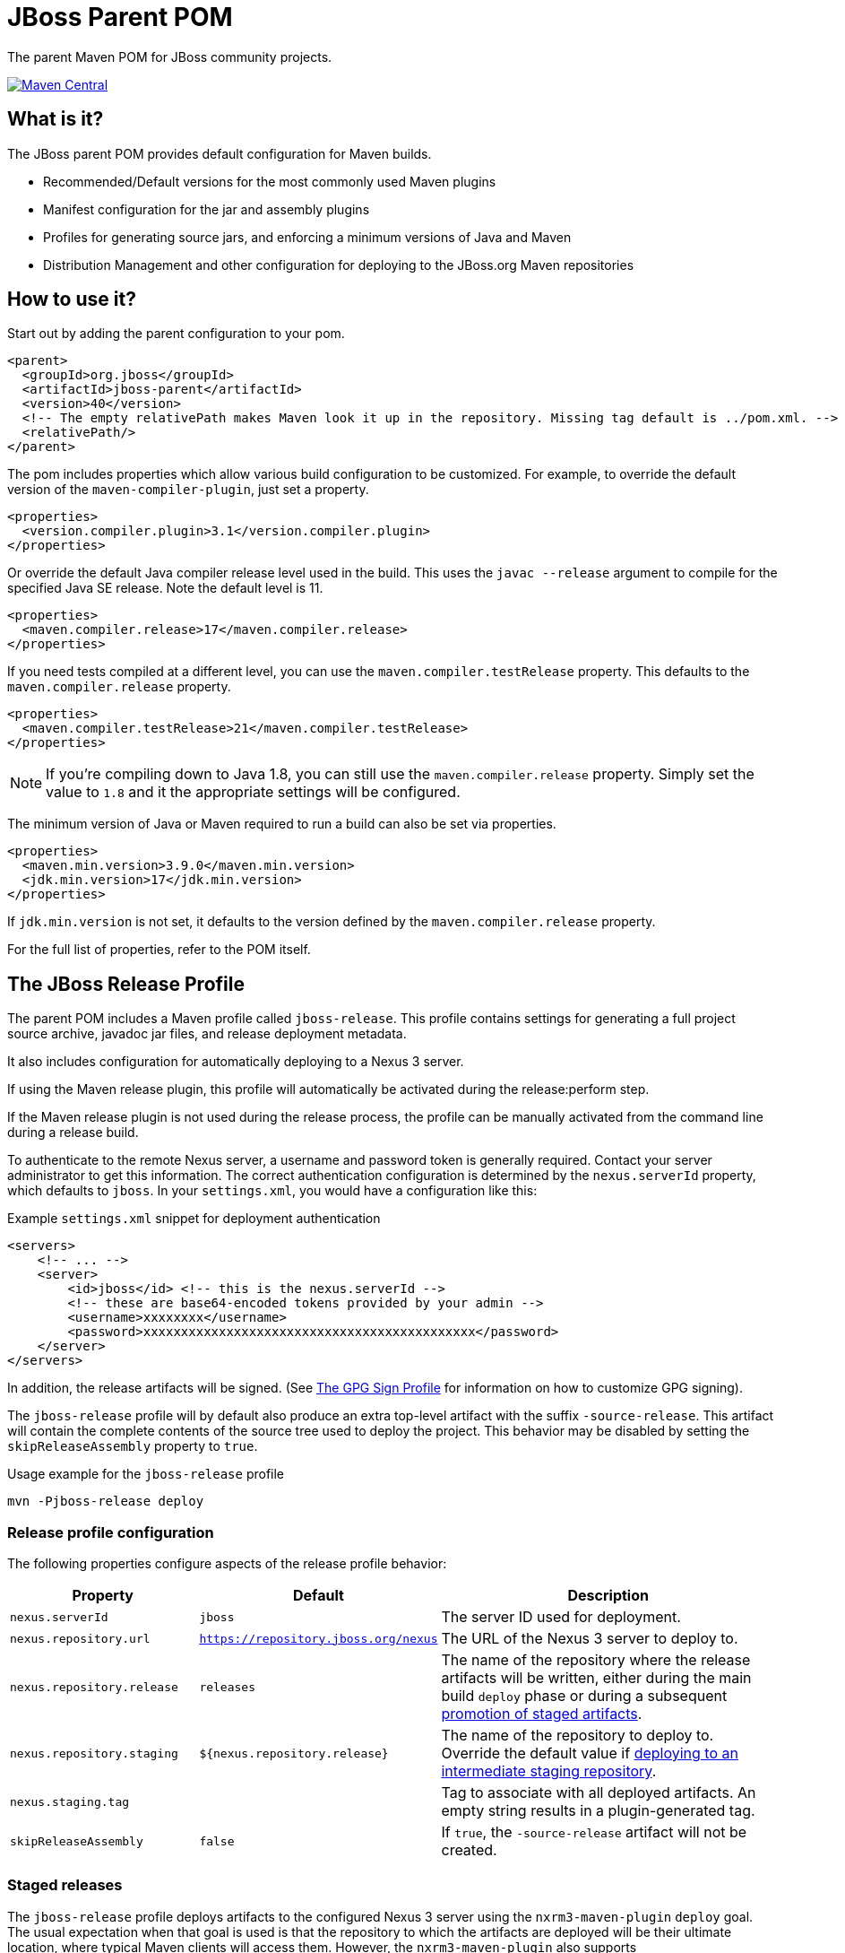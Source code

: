 [id='jboss-parent-pom']
= JBoss Parent POM

The parent Maven POM for JBoss community projects.

https://maven-badges.herokuapp.com/maven-central/org.jboss/jboss-parent[image:https://maven-badges.herokuapp.com/maven-central/org.jboss/jboss-parent/badge.svg[Maven
Central]]

[id='what-is-it']
== What is it?

The JBoss parent POM provides default configuration for Maven builds.

* Recommended/Default versions for the most commonly used Maven plugins
* Manifest configuration for the jar and assembly plugins
* Profiles for generating source jars, and enforcing a minimum versions
of Java and Maven
* Distribution Management and other configuration for deploying to the
JBoss.org Maven repositories

[id='how-to-use-it']
== How to use it?

Start out by adding the parent configuration to your pom.

[source,xml]
----
<parent>
  <groupId>org.jboss</groupId>
  <artifactId>jboss-parent</artifactId>
  <version>40</version>
  <!-- The empty relativePath makes Maven look it up in the repository. Missing tag default is ../pom.xml. -->
  <relativePath/>
</parent>
----

The pom includes properties which allow various build configuration to
be customized. For example, to override the default version of the
`maven-compiler-plugin`, just set a property.

[source,xml]
----
<properties>
  <version.compiler.plugin>3.1</version.compiler.plugin>
</properties>
----

Or override the default Java compiler release level used in the build. This uses the `javac --release` argument to compile
for the specified Java SE release. Note the default level is 11.

[source,xml]
----
<properties>
  <maven.compiler.release>17</maven.compiler.release>
</properties>
----

If you need tests compiled at a different level, you can use the `maven.compiler.testRelease` property. This defaults
to the `maven.compiler.release` property.

[source,xml]
----
<properties>
  <maven.compiler.testRelease>21</maven.compiler.testRelease>
</properties>
----

NOTE: If you're compiling down to Java 1.8, you can still use the `maven.compiler.release` property. Simply set the
value to `1.8` and it the appropriate settings will be configured.

The minimum version of Java or Maven required to run a build can also be
set via properties.

[source,xml]
----
<properties>
  <maven.min.version>3.9.0</maven.min.version>
  <jdk.min.version>17</jdk.min.version>
</properties>
----

If `jdk.min.version` is not set, it defaults to the version defined by the `maven.compiler.release` property.

For the full list of properties, refer to the POM itself.

[id='the-jboss-release-profile']
== The JBoss Release Profile

The parent POM includes a Maven profile called `jboss-release`. This
profile contains settings for generating a full project source archive,
javadoc jar files, and release deployment metadata.

It also includes configuration for automatically deploying to a Nexus 3 server.

If using the Maven
release plugin, this profile will automatically be activated during the
release:perform step.

If the Maven release plugin is not used during the release process, the
profile can be manually activated from the command line during a release
build.

To authenticate to the remote Nexus server, a username and password token is generally required.
Contact your server administrator to get this information. The correct authentication configuration is determined by the `nexus.serverId` property, which defaults to `jboss`. In your `settings.xml`, you would have a configuration like this:

.Example `settings.xml` snippet for deployment authentication
[source,xml]
----
<servers>
    <!-- ... -->
    <server>
        <id>jboss</id> <!-- this is the nexus.serverId -->
        <!-- these are base64-encoded tokens provided by your admin -->
        <username>xxxxxxxx</username>
        <password>xxxxxxxxxxxxxxxxxxxxxxxxxxxxxxxxxxxxxxxxxxxx</password>
    </server>
</servers>
----

In addition, the release artifacts will be signed. (See <<the-gpg-sign-profile>> for information on how to customize GPG signing).

The `jboss-release` profile will by default also produce an extra top-level artifact with the suffix `-source-release`.
This artifact will contain the complete contents of the source tree used to deploy the project.
This behavior may be disabled by setting the `skipReleaseAssembly` property to `true`.

.Usage example for the `jboss-release` profile
[source,bash]
----
mvn -Pjboss-release deploy
----

[id='release-profile-configuration']
=== Release profile configuration

The following properties configure aspects of the release profile behavior:

[cols="1m,1m,2",options="header"]
|===
|Property|Default|Description
|nexus.serverId|jboss|The server ID used for deployment.
|nexus.repository.url|https://repository.jboss.org/nexus|The URL of the Nexus 3 server to deploy to.
|nexus.repository.release|releases|The name of the repository where the release artifacts will be written, either during the main build `deploy` phase or during a subsequent <<promoting-staged-artifacts,promotion of staged artifacts>>.
|nexus.repository.staging|`${nexus.repository.release}`|The name of the repository to deploy to. Override the default value if <<staged-deployments,deploying to an intermediate staging repository>>.
|nexus.staging.tag||Tag to associate with all deployed artifacts. An empty string results in a plugin-generated tag.
|skipReleaseAssembly|false|If `true`, the `-source-release` artifact will not be created.
|===

[id='staged-deployments']
=== Staged releases

The `jboss-release` profile deploys artifacts to the configured Nexus 3 server using the `nxrm3-maven-plugin` `deploy` goal.
The usual expectation when that goal is used is that the repository to which the artifacts are deployed will be their ultimate location,
where typical Maven clients will access them. However, the `nxrm3-maven-plugin` also supports stage->validate->promote workflows with
its `deploy`, `staging-move` and `staging-delete` goals.

All deployed artifacts will have an associated tag, with the value of the `nexus.staging.tag` Maven property, or a generated value the property is not configured.
This tag is later used to identify artifacts to move from the staging repository to their final destination, or to delete them from the staging repository.

NOTE: This Nexus 3 tag is not the same thing as a git tag.

A typical good practice would be to set the `nexus.staging.tag` in a child pom to a combination of a unique-to-the-project string and the release version:

.Usage example for the `nexus.staging.tag` property
[source,xml]
----
<nexus.staging.tag>project-foo-${project.version}</nexus.staging.tag>
----

[id='the-jboss-staging-deploy-profile']
==== The JBoss Staging Deploy Profile

A stage->validate->promote workflow with Nexus 3 requires the availability of two repositories; a staging repository to which artifacts are deployed during execution of the `deploy` goal, and then the ultimate repository to which the artifacts can be moved.

To deploy to a staging repository, child poms must override the `nexus.repository.staging` Maven property described above and set it to the name of the staging repository.

.Usage example for the `nexus.repository.staging` profile
[source,xml]
----
<nexus.repository.staging>foo-staging</nexus.repository.staging>
----

[id='promoting-staged-artifacts']
==== Promoting staged artifacts with the `staging-move` goal

Once the build that used the `jboss-staging-deploy` profile is complete, the staged artifacts can be validated. If they are acceptable, they can be moved from
the staging repository to the final repository where typical Maven clients will access them.

This move is accomplished by a `mvn` execution that executes a single nxrm3-maven-plugin goal, with the parent POM's `nexus-move` execution specified:

.Usage example for the `staging-move` goal
[source,bash]
----
mvn nxrm3:staging-move@nexus-move
----

The parent POM's `nexus-move` execution configures the nxrm3-maven-plugin to move artifacts associated with the `nexus.staging.tag` from the `nexus.repository.staging` repository to the `nexus.repository.release` repository.

[id='deleting-staged-artifacts']
==== Deleting staged artifacts with the `staging-delete` goal

If the build that deployed to the staging repository did not complete successfully, or if the deployed artifacts are otherwise not suitable for promotion from
the staging repo, they can be deleted from the staging repository.

This move is accomplished by a `mvn` execution that executes a single mxrm3-maven-plugin goal, with the parent POM's `nexus-delete` execution specified:

.Usage example for the `jboss-staging-delete` profile
[source,bash]
----
mvn nxrm3:staging-delete@nexus-delete
----

The parent POM's `nexus-delete` execution uses the `nexus.staging.tag` property described earlier to determine the tag identifying the artifacts that should be moved.

IMPORTANT: The `staging-delete` goal is used to *delete artifacts* associated with a tag; it does not remove the tag and shouldn't be used unless deleting artifacts is the intent. Cleaning up unneeded tags is a server-side administrative function.

[id='the-gpg-sign-profile']
== The GPG Sign Profile

This POM includes a Maven profile called "gpg-sign" which provides a
default configuration to generate GPG signatures for the build
artifacts.

*Note:* if the <<the-jboss-release-profile>> is used, then GPG signing is automatically enabled, and this profile does not need to be explicitly activated.

.Example Maven command line for activating GPG signing
[source,bash]
----
mvn -Pgpg-sign deploy
----

In order for the gpg plugin to properly create a signature for each
artifact, the properties `gpg.keyname` and `gpg.passphrase` may be used.
These properties can either be set in a
build profile, or on the command line.

.Example GPG key properties
[source,xml]
----
<properties>
    <gpg.keyname>me@home.com</gpg.keyname>
    <!-- Don't keep passphrase in plain text! -->
    <gpg.passphrase>secret</gpg.passphrase>
</properties>
----

If no `gpg.keyname` is given, then the default GPG key will be used.
If no default GPG is configured, then the default key will be the first key found in the local secret keyring.

If no `gpg.passphrase` is given, then the GPG plugin will attempt to acquire the passphrase from a GPG agent.
If that fails, it will attempt to read the passphrase from the console.

To prevent the passphrase from being read on the console,
set the `gpg.pinEntryMode` property to `error`.

[id='mr-jars']
== Multi-Release JARs
Starting with version 30, the JBoss Parent POM provides a framework for multi-release JAR build and test.

[id='mr-jar-overview']
=== Functional overview

The multi-release JAR support works in two parts: compilation and testing.

[id='mr-jar-compilation']
==== Compilation

Compilation works by providing extra executions of the compiler plugin in order to build the additional JAR layers.  The
base layer is built by the standard `default-compile` execution.  After that, Maven profiles are activated based on the
presence of extra layer source directories (e.g. `src/main/java12`, `src/main/java16` etc.).  These profiles contain
additional executions of the compiler plugin which compile the sources in the layer directory, while putting the output
of the previous step on the class path.

Each present layer is in turn compiled with the results of all the previous layers on the classpath in the correct order.
The additional layer class files are output under the `target/classes` directory in the appropriate location for
multi-release JAR layers.

In order to select the correct class files for the given Java version, the `<release>` property is used.
This prevents accidental usage of APIs which are only present in later versions than the one
being compiled.

[id='mr-jar-testing']
==== Testing

Testing using `maven-surefire-plugin` is supported by running the project unit tests on
every supported Java version.  In order to do so, it is expected that the following system
property or properties are set as needed:

* `java11.home`: this property must be set to the location of a Java 11 JDK installation
* `java17.home`: this property must be set to the location of a Java 17 JDK installation
* `java21.home`: this property must be set to the location of a Java 21 JDK installation

In order to simplify development, it is recommended to project maintainers to set these
properties in your personal Maven `settings.xml` file.

Extra unit tests are run for a given platform whenever a newer version than that platform
was used to build the project and the appropriate control file is found (see <<build-control-files>>).

=== Configuration

To configure a multi-release JAR, you need the following pieces of information:

* The minimum (oldest) version of Java that will be supported by the project
* The maximum (newest) version of Java for which your project has sources

[id='mr-jar-base-layer']
==== Step 1: Base layer version

Choose your base layer version. This can be Java 11 or anything later. Set the `maven.compiler.release` property to
your desired version and this will configure the `maven-compiler-plugin` with the release version.

[id='mr-jar-highest-layer']
==== Step 2: Highest layer version

Configure the `jdk.min.version` property as described above to match either:

* The maximum (newest) Java version for which _sources exist_ in your project, or
* Some Java version higher than that

This is the version of Java that will build all of your layers, so it necessarily must be
able to compile every version of Java sources from oldest to newest.

[id='mr-jar-source-dirs']
==== Step 3: Source directories

The sources for your base layer continue to reside in `src/main/java` and `src/test/java`.

Additional layers are in directories whose names correspond to the version of Java that
is targeted by that directory.  For example, sources which are specific to Java 13 and later
would be in `src/main/java13`, whereas sources which are specific to Java 16 and later would
be in `src/main/java16`.

If you have a class that needs an alternative implementation for a given Java version, you only
need to provide the replacement source file in the directory corresponding to the _oldest_
version that supports the alternative source.  It is not necessary to copy identical classes into
more than one layer; doing so will increase the size of the resultant artifact needlessly.

There are restrictions on these directories.  You may only provide sources that correspond
to sources that exist in the base layer - that is, it is a violation of the MR JAR specification to provide
sources that introduce new APIs only in later Java versions.  The JDK does enforce this at run time.
In addition, providing additional public members in later versions is generally not recommended.

[id='mr-jar-gh-actions']
=== Using MR JAR functions with GitHub Actions

Using this functionality with GitHub Actions is relatively simple.  It entails adding the additional JDK
version(s) by way of a setup action, and then passing the location of each additional JDK to the build.

As an example, for a project that is built on Java 17 but must also be tested against JDK 11 your `build.yml`
might look something like this:

[source,yaml]
----
jobs:
  build:
    runs-on: ubuntu-latest
    name: Build using Maven

    steps:
      - uses: actions/checkout@v2
        name: Checkout

      - uses: actions/setup-java@v3
        name: Set up JDKs
        with:
          distribution: temurin
          java-version: |
            11
            17

      - name: Build
        run: mvn -B verify --file pom.xml "-Djava11.home=${{env.JAVA_HOME_11_X64}}"
----

See also link:https://github.com/actions/setup-java#readme[the README for `actions/setup-java`].

Note that this configuration causes the default `JAVA_HOME` environment to be set to JDK 17.

[id='build-control-files']
== Build control files reference

These build control files are tested only for their presence.
They do not need to have any content (i.e. they can be zero-sized).

[cols="1m,2,1",options="header"]
|===
|File name|Purpose|Reference
|build-test-java11|Run tests for Java 11 when `java11.home` is set and JDK 12 or later is used.|<<mr-jar-testing>>
|build-test-java17|Run tests for Java 17 when `java17.home` is set and JDK 18 or later is used.|<<mr-jar-testing>>
|build-test-java21|Run tests for Java 21 when `java21.home` is set and JDK 22 or later is used.|<<mr-jar-testing>>
|===

[id='where-to-get-more-information']
== Where to get more information?

The https://github.com/jboss/jboss-parent-pom/wiki[github wiki] provides
some additional examples. For questions/suggestions about the
jboss-parent-pom, head to the http://community.jboss.org/en/build[JBoss
Community Build space] on the jboss.org site. Issues related to the
jboss-parent-pom can be submitted to the
https://issues.jboss.org/browse/JBBUILD[JBoss build jira project]
